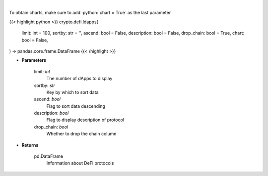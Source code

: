 .. role:: python(code)
    :language: python
    :class: highlight

|

.. raw:: html

    <h3>
    > Returns information about listed DeFi protocols, their current TVL and changes to it in the last hour/day/week.
    [Source: https://docs.llama.fi/api]
    </h3>

To obtain charts, make sure to add :python:`chart = True` as the last parameter

{{< highlight python >}}
crypto.defi.ldapps(
    limit: int = 100,
    sortby: str = '',
    ascend: bool = False,
    description: bool = False,
    drop_chain: bool = True,
    chart: bool = False,
) -> pandas.core.frame.DataFrame
{{< /highlight >}}

* **Parameters**

    limit: *int*
        The number of dApps to display
    sortby: *str*
        Key by which to sort data
    ascend: *bool*
        Flag to sort data descending
    description: *bool*
        Flag to display description of protocol
    drop_chain: *bool*
        Whether to drop the chain column

    
* **Returns**

    pd.DataFrame
        Information about DeFi protocols
    